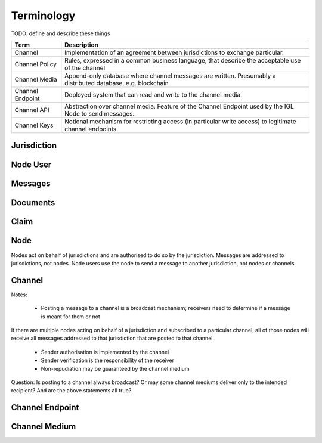 Terminology
===========

TODO: define and describe these things



======================= ===========================================================================================================
Term                    Description
======================= ===========================================================================================================
Channel                 Implementation of an agreement between jurisdictions to exchange particular.
Channel Policy          Rules, expressed in a common business language, that describe the acceptable use of the channel
Channel Media           Append-only database where channel messages are written. Presumably a distributed database, e.g. blockchain
Channel Endpoint        Deployed system that can read and write to the channel media.
Channel API             Abstraction over channel media. Feature of the Channel Endpoint used by the IGL Node to send messages.
Channel Keys            Notional mechanism for restricting access (in particular write access) to legitimate channel endpoints
======================= ===========================================================================================================



Jurisdiction
------------


Node User
---------


Messages
--------


Documents
---------


Claim
-----


Node
----

Nodes act on behalf of jurisdictions and are authorised to do so by the jurisdiction.
Messages are addressed to jurisdictions, not nodes.
Node users use the node to send a message to another jurisdiction, not nodes or channels.


Channel
-------

Notes:

 - Posting a message to a channel is a broadcast mechanism; receivers need to determine if a message is meant for them or not
If there are multiple nodes acting on behalf of a jurisdiction and subscribed to a particular channel, all of those nodes will receive all messages addressed to that jurisdiction that are posted to that channel.

 - Sender authorisation is implemented by the channel
 - Sender verification is the responsibility of the receiver

 - Non-repudiation may be guaranteed by the channel medium

Question: Is posting to a channel always broadcast? Or may some channel mediums deliver only to the intended recipient?
And are the above statements all true?


Channel Endpoint
----------------


Channel Medium
--------------
